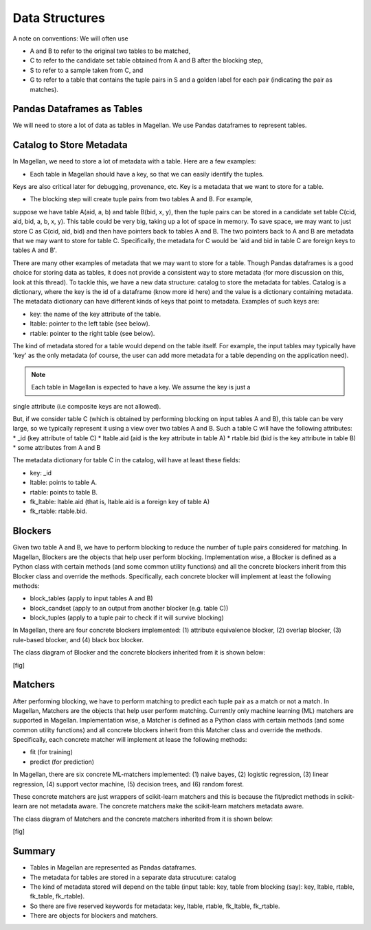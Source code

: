 ===============
Data Structures
===============

A note on conventions: We will often use

* A and B to refer to the original two tables to be matched,
* C to refer to the candidate set table obtained from A and B after the blocking step,
* S to refer to a sample taken from C, and
* G to refer to a table that contains the tuple pairs in S and a golden label for each
  pair (indicating the pair as matches).


Pandas Dataframes as Tables
---------------------------
We will need to store a lot of data as tables in Magellan. We use Pandas dataframes to
represent tables.

Catalog to Store Metadata
-------------------------
In Magellan, we need to store a lot of metadata with a table.  Here
are a few examples:

* Each table in Magellan should have a key, so that we can easily identify the tuples.
Keys are also critical later for debugging, provenance, etc. Key is a metadata that we
want to store for a table.

* The blocking step will create tuple pairs from two tables A and B. For example,
suppose we have table A(aid, a, b) and table B(bid, x, y), then the tuple pairs can be
stored in a candidate set table C(cid, aid, bid, a, b, x, y). This table could be very
big, taking up a lot of space in memory. To save space, we may want to just store C as
C(cid, aid, bid) and then have pointers back to tables A and B. The two pointers back
to A and B are metadata that we may want to store for table C. Specifically, the
metadata for C would be 'aid and bid in table C are foreign keys to tables A and B'.

There are many other examples of metadata that we may want to store for a table. Though
Pandas dataframes is a good choice for storing data as tables, it does not provide a
consistent way to store metadata (for more discussion on this, look at this thread).
To tackle this, we have a new data structure: catalog to store the metadata for tables.
Catalog is a dictionary, where the key is the id of a dataframe (know more id here) and
the value is a dictionary containing metadata. The metadata dictionary can have
different kinds of keys that point to metadata. Examples of such keys are:

* key: the name of the key attribute of the table.
* ltable: pointer to the left table (see below).
* rtable: pointer to the right table (see below).

The kind of metadata stored for a table would depend on the table itself. For example,
the input tables may typically have 'key' as the only metadata (of course, the user can
add more metadata for a table depending on the application need).

.. note:: Each table in Magellan is expected to have a key. We assume the key is just a
single attribute (i.e composite keys are not allowed).

But, if we consider table C (which is obtained by performing blocking on input tables A
and B), this table can be very large, so we typically represent it using a view over
two tables A and B. Such a table C will have the following attributes:
*  _id (key attribute of table C)
* ltable.aid (aid is the key attribute in table A)
* rtable.bid (bid is the key attribute in table B)
* some attributes from A and B

The metadata dictionary for table C in the catalog, will have at least these fields:

* key: _id
* ltable: points to table A.
* rtable: points to table B.
* fk_ltable: ltable.aid (that is, ltable.aid is a foreign key of table A)
* fk_rtable: rtable.bid.

Blockers
--------
Given two table A and B, we have to perform blocking to reduce the number of tuple
pairs considered for matching. In Magellan, Blockers are the objects that help user
perform blocking. Implementation wise, a Blocker is defined as a Python
class with certain methods (and some common utility functions) and all the concrete
blockers inherit from this Blocker class and override the methods. Specifically, each
concrete blocker will implement at least the following methods:

+ block_tables (apply to input tables A and B)
+ block_candset (apply to an output from another blocker (e.g. table C))
+ block_tuples (apply to a tuple pair to check if it will survive blocking)

In Magellan, there are four concrete blockers implemented: (1) attribute equivalence
blocker, (2) overlap blocker, (3) rule-based blocker, and (4) black box blocker.

The class diagram of Blocker and the concrete blockers inherited from it is shown below:

[fig]



Matchers
--------
After performing blocking, we have to perform matching to predict each tuple pair as a
match or not a match. In Magellan, Matchers are the objects that help user perform
matching. Currently only machine learning (ML) matchers are supported in
Magellan. Implementation wise, a Matcher is defined as a Python class
with certain methods (and some common utility functions) and all concrete blockers
inherit from this Matcher class and override the methods. Specifically, each concrete
matcher will implement at lease the following methods:

+ fit (for training)
+ predict (for prediction)

In Magellan, there are six concrete ML-matchers implemented: (1) naive bayes, (2)
logistic regression, (3) linear regression, (4) support vector machine, (5) decision
trees, and (6) random forest.

These concrete matchers are just wrappers of scikit-learn matchers and this is because
the fit/predict methods in scikit-learn are not metadata aware. The concrete matchers
make the scikit-learn matchers metadata aware.

The class diagram of Matchers and the concrete matchers inherited from it is shown below:

[fig]




Summary
-------
* Tables in Magellan are represented as Pandas dataframes.
* The metadata for tables are stored in a separate data strucuture: catalog
* The kind of metadata stored will depend on the table (input table: key, table from
  blocking (say): key, ltable, rtable, fk_table, fk_rtable).
* So there are five reserved keywords for metadata: key, ltable, rtable, fk_ltable,
  fk_rtable.
* There are objects for blockers and matchers.





